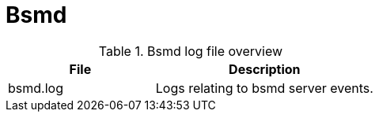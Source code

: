 [[ref-daemon-config-files-bsmd]]
= Bsmd

.Bsmd log file overview
[options="header"]
[cols="2,3"]

|===
| File
| Description

| bsmd.log
| Logs relating to bsmd server events.

|===